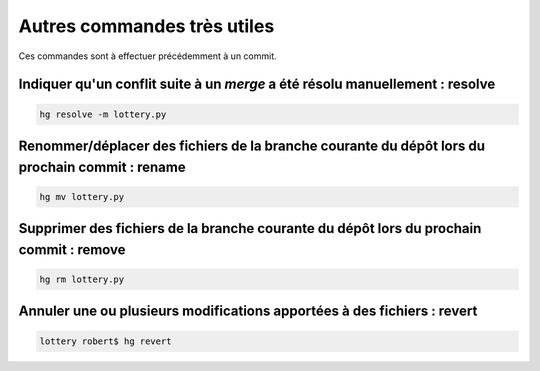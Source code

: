 Autres commandes très utiles
----------------------------

Ces commandes sont à effectuer précédemment à un commit.

Indiquer qu'un conflit suite à un *merge* a été résolu manuellement : resolve
+++++++++++++++++++++++++++++++++++++++++++++++++++++++++++++++++++++++++++++

.. code-block:: bash

  hg resolve -m lottery.py

Renommer/déplacer des fichiers de la branche courante du dépôt lors du prochain commit : rename
+++++++++++++++++++++++++++++++++++++++++++++++++++++++++++++++++++++++++++++++++++++++++++++++

.. code-block:: bash

  hg mv lottery.py

Supprimer des fichiers de la branche courante du dépôt lors du prochain commit : remove
+++++++++++++++++++++++++++++++++++++++++++++++++++++++++++++++++++++++++++++++++++++++

.. code-block:: bash

  hg rm lottery.py

Annuler une ou plusieurs modifications apportées à des fichiers : revert
++++++++++++++++++++++++++++++++++++++++++++++++++++++++++++++++++++++++

.. code-block:: bash

 lottery robert$ hg revert

